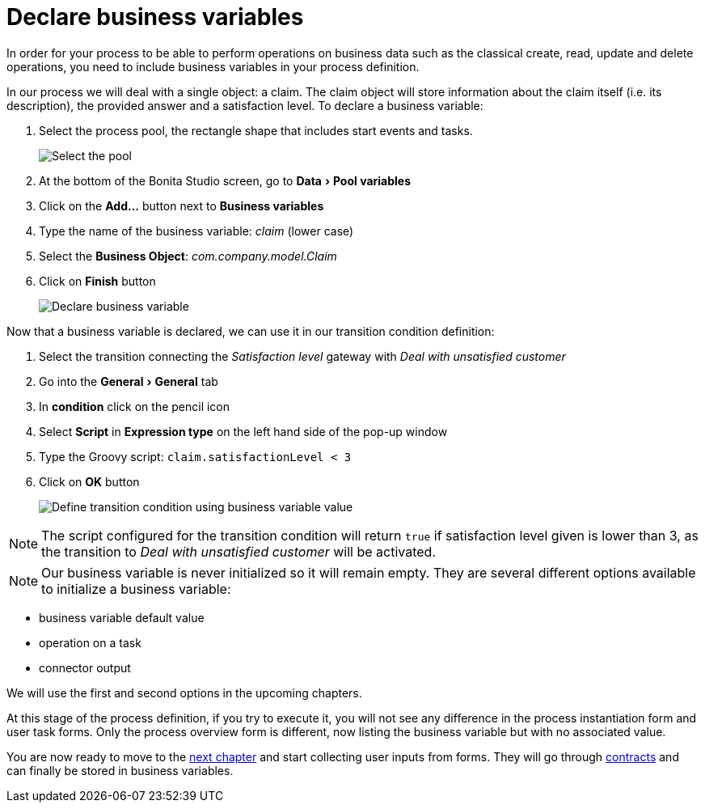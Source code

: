= Declare business variables
:experimental:

In order for your process to be able to perform operations on business data such as the classical create, read, update and delete operations, you need to include business variables in your process definition.

In our process we will deal with a single object: a claim.
The claim object will store information about the claim itself (i.e.
its description), the provided answer and a satisfaction level.
To declare a business variable:

. Select the process pool, the rectangle shape that includes start events and tasks.
+
image:images/getting-started-tutorial/declare-business-variable/select-process-pool.gif[Select the pool]
// {.img-responsive .img-thumbnail}

. At the bottom of the Bonita Studio screen, go to menu:Data[Pool variables]
. Click on the *Add...* button next to *Business variables*
. Type the name of the business variable: _claim_ (lower case)
. Select the *Business Object*: _com.company.model.Claim_
. Click on *Finish* button
+
image:images/getting-started-tutorial/declare-business-variable/declare-business-variable.gif[Declare business variable]
// {.img-responsive .img-thumbnail}

Now that a business variable is declared, we can use it in our transition condition definition:

. Select the transition connecting the _Satisfaction level_ gateway with _Deal with unsatisfied customer_
. Go into the menu:General[General] tab
. In *condition* click on the pencil icon
. Select *Script* in *Expression type* on the left hand side of the pop-up window
. Type the Groovy script: `claim.satisfactionLevel < 3`
. Click on *OK* button
+
image:images/getting-started-tutorial/declare-business-variable/define-condition.gif[Define transition condition using business variable value]
// {.img-responsive .img-thumbnail}

NOTE: The script configured for the transition condition will return `true` if satisfaction level given is lower than 3, as the transition to _Deal with unsatisfied customer_ will be activated.


NOTE: Our business variable is never initialized so it will remain empty.
They are several different options available to initialize a business variable:

* business variable default value
* operation on a task
* connector output

We will use the first and second options in the upcoming chapters.


At this stage of the process definition, if you try to execute it, you will not see any difference in the process instantiation form and user task forms.
Only the process overview form is different, now listing the business variable but with no associated value.

You are now ready to move to the xref:declare-contracts.adoc[next chapter] and start collecting user inputs from forms.
They will go through xref:declare-contracts.adoc[contracts] and can finally be stored in business variables.

